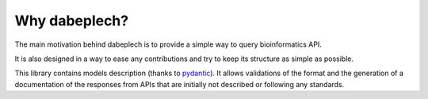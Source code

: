 .. dabeplech

.. _why_dabeplech:

***********
Why dabeplech?
***********

The main motivation behind dabeplech is to provide a simple way to query bioinformatics API.

It is also designed in a way to ease any contributions and try to keep its structure as simple as possible.

This library contains models description (thanks to pydantic_). It allows validations of the format and the generation
of a documentation of the responses from APIs that are initially not described or following any standards.

.. _pydantic: https://github.com/samuelcolvin/pydantic/